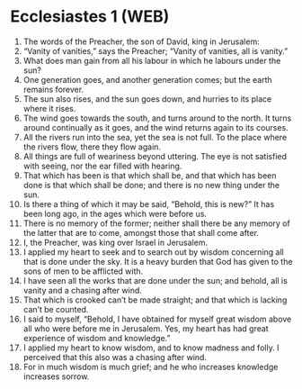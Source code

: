 * Ecclesiastes 1 (WEB)
:PROPERTIES:
:ID: WEB/21-ECC01
:END:

1. The words of the Preacher, the son of David, king in Jerusalem:
2. “Vanity of vanities,” says the Preacher; “Vanity of vanities, all is vanity.”
3. What does man gain from all his labour in which he labours under the sun?
4. One generation goes, and another generation comes; but the earth remains forever.
5. The sun also rises, and the sun goes down, and hurries to its place where it rises.
6. The wind goes towards the south, and turns around to the north. It turns around continually as it goes, and the wind returns again to its courses.
7. All the rivers run into the sea, yet the sea is not full. To the place where the rivers flow, there they flow again.
8. All things are full of weariness beyond uttering. The eye is not satisfied with seeing, nor the ear filled with hearing.
9. That which has been is that which shall be, and that which has been done is that which shall be done; and there is no new thing under the sun.
10. Is there a thing of which it may be said, “Behold, this is new?” It has been long ago, in the ages which were before us.
11. There is no memory of the former; neither shall there be any memory of the latter that are to come, amongst those that shall come after.
12. I, the Preacher, was king over Israel in Jerusalem.
13. I applied my heart to seek and to search out by wisdom concerning all that is done under the sky. It is a heavy burden that God has given to the sons of men to be afflicted with.
14. I have seen all the works that are done under the sun; and behold, all is vanity and a chasing after wind.
15. That which is crooked can’t be made straight; and that which is lacking can’t be counted.
16. I said to myself, “Behold, I have obtained for myself great wisdom above all who were before me in Jerusalem. Yes, my heart has had great experience of wisdom and knowledge.”
17. I applied my heart to know wisdom, and to know madness and folly. I perceived that this also was a chasing after wind.
18. For in much wisdom is much grief; and he who increases knowledge increases sorrow.

